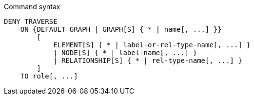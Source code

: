 .Command syntax
[source, cypher]
-----
DENY TRAVERSE
    ON {DEFAULT GRAPH | GRAPH[S] { * | name[, ...] }}
        [
            ELEMENT[S] { * | label-or-rel-type-name[, ...] }
            | NODE[S] { * | label-name[, ...] }
            | RELATIONSHIP[S] { * | rel-type-name[, ...] }
        ]
    TO role[, ...]
-----
